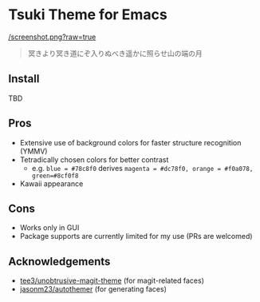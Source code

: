 * Tsuki Theme for Emacs

[[/screenshot.png?raw=true]]

#+begin_quote
冥きより冥き道にぞ入りぬべき遥かに照らせ山の端の月
#+end_quote

** Install
TBD

** Pros
- Extensive use of background colors for faster structure recognition (YMMV)
- Tetradically chosen colors for better contrast
  - e.g. ~blue = #78c8f0~ derives ~magenta = #dc78f0, orange = #f0a078, green=#8cf0f8~
- Kawaii appearance

** Cons
- Works only in GUI
- Package supports are currently limited for my use (PRs are welcomed)

** Acknowledgements
- [[https://github.com/tee3/unobtrusive-magit-theme][tee3/unobtrusive-magit-theme]] (for magit-related faces)
- [[https://github.com/jasonm23/autothemer][jasonm23/autothemer]] (for generating faces)

